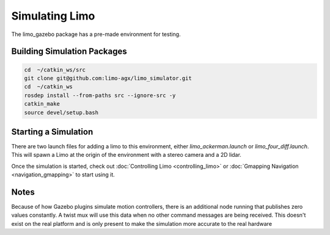 Simulating Limo
===============

The limo_gazebo package has a pre-made environment for testing.

.. image:: images/simulation_apartment.png

Building Simulation Packages
----------------------------

.. code-block:: bash

    cd  ~/catkin_ws/src
    git clone git@github.com:limo-agx/limo_simulator.git
    cd  ~/catkin_ws
    rosdep install --from-paths src --ignore-src -y
    catkin_make
    source devel/setup.bash

Starting a Simulation
---------------------

There are two launch files for adding a limo to this environment, either `limo_ackerman.launch` or `limo_four_diff.launch`.  This will spawn a Limo at the origin of the environment with a stereo camera and a 2D lidar.

Once the simulation is started, check out :doc:`Controlling Limo <controlling_limo>` or :doc:`Gmapping Navigation <navigation_gmapping>` to start using it.

Notes
-----

Because of how Gazebo plugins simulate motion controllers, there is an additional node running that publishes zero values constantly.  A twist mux will use this data when no other command messages are being received.  This doesn't exist on the real platform and is only present to make the simulation more accurate to the real hardware